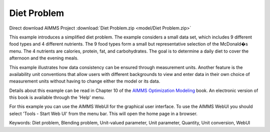 Diet Problem
============

.. meta::
   :keywords: Diet problem, Blending problem, Unit-valued parameter, Unit parameter, Quantity, Unit conversion, WebUI
   :description: This example illustrates how data consistency can be ensured through measurement units.

Direct download AIMMS Project :download:`Diet Problem.zip <model/Diet Problem.zip>`

.. Go to the example on GitHub: https://github.com/aimms/examples/tree/master/Modeling%20Book/Diet%20Problem

This example introduces a simplified diet problem. The example considers a small data set, which includes 9 different food types and 4 different nutrients. The 9 food types form a small but representative selection of the McDonald�s menu. The 4 nutrients are calories, protein, fat, and carbohydrates. The goal is to determine a daily diet to cover the afternoon and the evening meals.

This example illustrates how data consistency can be ensured through measurement units. Another feature is the availability unit conventions that allow users with different backgrounds to view and enter data in their own choice of measurement units without having to change either the model or its data.

Details about this example can be read in Chapter 10 of the `AIMMS Optimization Modeling <https://documentation.aimms.com/aimms_modeling.html>`_ book. An electronic version of this book is available through the 'Help' menu.

For this example you can use the AIMMS WebUI for the graphical user interface. To use the AIMMS WebUI you should select 'Tools - Start Web UI' from the menu bar. This will open the home page in a browser. 

Keywords:
Diet problem, Blending problem, Unit-valued parameter, Unit parameter, Quantity, Unit conversion, WebUI

